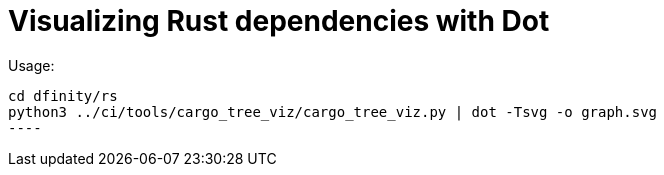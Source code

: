 = Visualizing Rust dependencies with Dot

Usage:

-----
cd dfinity/rs
python3 ../ci/tools/cargo_tree_viz/cargo_tree_viz.py | dot -Tsvg -o graph.svg
----
